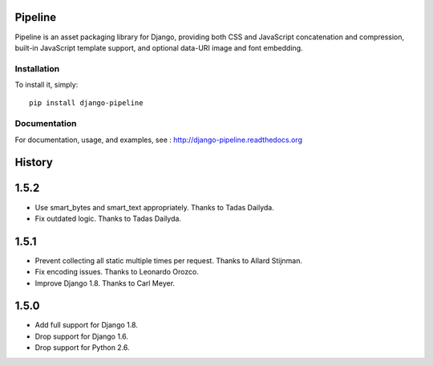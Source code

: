Pipeline
========

Pipeline is an asset packaging library for Django, providing both CSS and
JavaScript concatenation and compression, built-in JavaScript template support,
and optional data-URI image and font embedding.

Installation
------------

To install it, simply: ::

    pip install django-pipeline


Documentation
-------------

For documentation, usage, and examples, see :
http://django-pipeline.readthedocs.org


.. :changelog:

History
=======

1.5.2
=====

* Use smart_bytes and smart_text appropriately. Thanks to Tadas Dailyda.
* Fix outdated logic. Thanks to Tadas Dailyda.

1.5.1
=====

* Prevent collecting all static multiple times per request. Thanks to Allard Stijnman.
* Fix encoding issues. Thanks to Leonardo Orozco.
* Improve Django 1.8. Thanks to Carl Meyer.

1.5.0
=====

* Add full support for Django 1.8.
* Drop support for Django 1.6.
* Drop support for Python 2.6.


